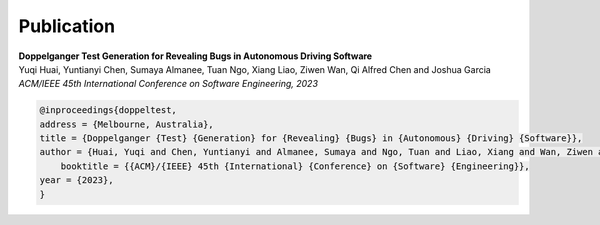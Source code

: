Publication
============

| **Doppelganger Test Generation for Revealing Bugs in Autonomous Driving Software**
| Yuqi Huai, Yuntianyi Chen, Sumaya Almanee, Tuan Ngo, Xiang Liao, Ziwen Wan, Qi Alfred Chen and Joshua Garcia
| *ACM/IEEE 45th International Conference on Software Engineering, 2023*

.. code-block:: none

    @inproceedings{doppeltest,
    address = {Melbourne, Australia},
    title = {Doppelganger {Test} {Generation} for {Revealing} {Bugs} in {Autonomous} {Driving} {Software}},
    author = {Huai, Yuqi and Chen, Yuntianyi and Almanee, Sumaya and Ngo, Tuan and Liao, Xiang and Wan, Ziwen and Chen, Qi Alfred and Garcia, Joshua},
        booktitle = {{ACM}/{IEEE} 45th {International} {Conference} on {Software} {Engineering}},
    year = {2023},
    }